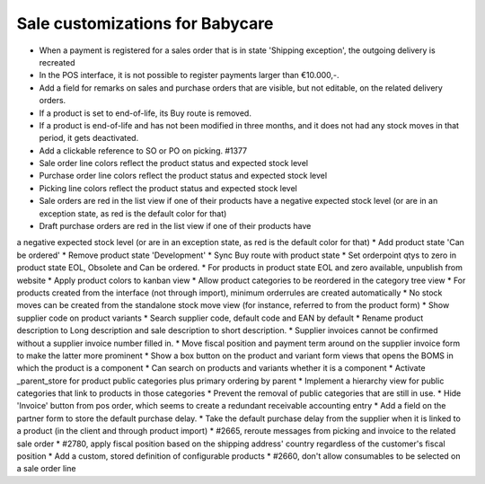 Sale customizations for Babycare
================================

* When a payment is registered for a sales order that is in state 'Shipping exception', the outgoing delivery is recreated
* In the POS interface, it is not possible to register payments larger than €10.000,-.
* Add a field for remarks on sales and purchase orders that are visible, but not editable, on the related delivery orders.
* If a product is set to end-of-life, its Buy route is removed.
* If a product is end-of-life and has not been modified in three months, and it does not had any stock moves in that period, it gets deactivated.
* Add a clickable reference to SO or PO on picking. #1377
* Sale order line colors reflect the product status and expected stock level
* Purchase order line colors reflect the product status and expected stock level
* Picking line colors reflect the product status and expected stock level
* Sale orders are red in the list view if one of their products have a negative expected stock level (or are in an exception state, as red is the default color for that)
* Draft purchase orders are red in the list view if one of their products have
a negative expected stock level (or are in an exception state, as red is the default color for that)
* Add product state 'Can be ordered'
* Remove product state 'Development'
* Sync Buy route with product state
* Set orderpoint qtys to zero in product state EOL, Obsolete and Can be ordered.
* For products in product state EOL and zero available, unpublish from website
* Apply product colors to kanban view
* Allow product categories to be reordered in the category tree view
* For products created from the interface (not through import), minimum orderrules are created automatically
* No stock moves can be created from the standalone stock move view (for instance, referred to from the product form)
* Show supplier code on product variants
* Search supplier code, default code and EAN by default
* Rename product description to Long description and sale description to short description.
* Supplier invoices cannot be confirmed without a supplier invoice number filled in.
* Move fiscal position and payment term around on the supplier invoice form to make the latter more prominent
* Show a box button on the product and variant form views that opens the BOMS in which the product is a component
* Can search on products and variants whether it is a component
* Activate _parent_store for product public categories plus primary ordering by parent
* Implement a hierarchy view for public categories that link to products in those categories
* Prevent the removal of public categories that are still in use.
* Hide 'Invoice' button from pos order, which seems to create a redundant receivable accounting entry
* Add a field on the partner form to store the default purchase delay.
* Take the default purchase delay from the supplier when it is linked to a product (in the client and through product import)
* #2665, reroute messages from picking and invoice to the related sale order
* #2780, apply fiscal position based on the shipping address' country regardless of the customer's fiscal position
* Add a custom, stored definition of configurable products
* #2660, don't allow consumables to be selected on a sale order line
